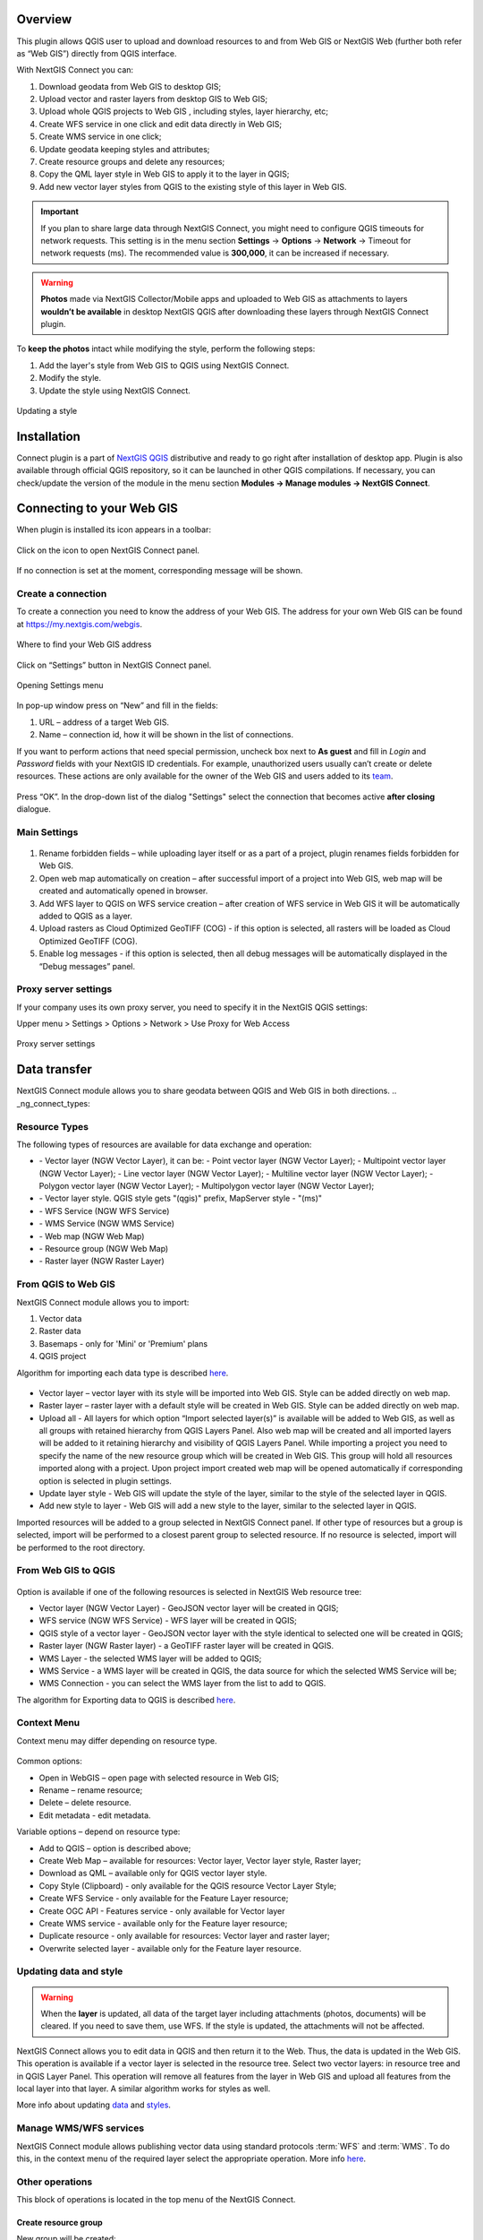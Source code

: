 .. sectionauthor:: Екатерина Петруненко <ekaterina.petrunenko@nextgis.com>
.. sectionauthor:: Роман Гайнуллов <roman.gainullov@nextgis.com>

.. _ng_connect_overview:
    
Overview 
=========

This plugin allows QGIS user to upload and download resources to and from Web GIS or NextGIS Web (further both refer as “Web GIS”) directly from QGIS interface.

With NextGIS Connect you can:

1.	Download geodata from Web GIS to desktop GIS;
2.	Upload vector and raster layers from desktop GIS to Web GIS;
3.	Upload whole QGIS projects to Web GIS , including styles, layer hierarchy, etc;
4.	Create WFS service in one click and edit data directly in Web GIS;
5.      Create WMS service in one click;
6.	Update geodata keeping styles and attributes;
7.	Create resource groups and delete any resources;
8.      Copy the QML layer style in Web GIS to apply it to the layer in QGIS;
9.      Add new vector layer styles from QGIS to the existing style of this layer in Web GIS.


.. important::
	If you plan to share large data through NextGIS Connect, you might need to configure QGIS timeouts for network requests. This setting is in the menu section **Settings** -> **Options** -> **Network** -> Timeout for network requests (ms). The recommended value is **300,000**, it can be increased if necessary.


.. warning::

   **Photos** made via NextGIS Collector/Mobile apps and uploaded to Web GIS as attachments to layers **wouldn’t be available** in desktop NextGIS QGIS after downloading these layers through NextGIS Connect plugin.

To **keep the photos** intact while modifying the style, perform the following steps:

1. Add the layer's style from Web GIS to QGIS using NextGIS Connect.
2. Modify the style.
3. Update the style using NextGIS Connect.

.. figure:: _static/ngconnect_modify_keep_photo_en.png
   :align: center
   :width: 20cm   
   
   Updating a style



.. _ng_connect_install:

Installation
=============
   
Connect plugin is a part of `NextGIS QGIS <http://nextgis.com/nextgis-qgis/>`_ distributive and ready to go right after installation of desktop app. Plugin is also available through official QGIS repository, so it can be launched in other QGIS compilations. If necessary, you can check/update the version of the module in the menu section **Modules -> Manage modules -> NextGIS Connect**.


.. _ng_connect_connection:

Сonnecting to your Web GIS
==========================

When plugin is installed its icon appears in a toolbar:

.. figure:: _static/logo.png
   :align: center

Click on the icon to open NextGIS Connect panel.

.. figure:: _static/connect_panel_en.png
   :align: center
   :width: 9cm

If no connection is set at the moment, corresponding message will be shown.

.. figure:: _static/panel-no-connections_en.png
   :align: center
   :width: 9cm
   
   
.. _ng_connect_new_connection:

Create a connection
-------------------

To create a connection you need to know the address of your Web GIS. The address for your own Web GIS can be found at https://my.nextgis.com/webgis. 

.. figure:: _static/my_nextgis.png
   :align: center

   Where to find your Web GIS address

Click on “Settings” button in NextGIS Connect panel.

.. figure:: _static/call_settings_en.png
   :align: center
   :width: 9cm

   Opening Settings menu

In pop-up window press on “New” and fill in the fields:

1.	URL – address of a target Web GIS.
2.	Name – connection id, how it will be shown in the list of connections.

If you want to perform actions that need special permission, uncheck box next to **As guest** and fill in *Login* and *Password* fields with your NextGIS ID credentials. For example, unauthorized users usually can’t create or delete resources. These actions are only available for the owner of the Web GIS and users added to its `team <https://docs.nextgis.com/docs_ngcom/source/create.html#team-management>`_.

.. figure:: _static/nextgis_connect/connection_settings_en.bmp.png
   :align: center

Press “OK”. In the drop-down list of the dialog "Settings" select the connection that becomes active **after closing** dialogue.


.. _ng_connect_main_settings:

Main Settings
-------------

.. figure:: _static/nextgis_connect/settings_en.png
   :align: center

1. Rename forbidden fields – while uploading layer itself or as a part of a project, plugin renames fields forbidden for Web GIS.

2. Open web map automatically on creation – after successful import of a project into Web GIS, web map will be created and automatically opened in browser. 

3. Add WFS layer to QGIS on WFS service creation – after creation of WFS service in Web GIS it will be automatically added to QGIS as a layer.

4. Upload rasters as Cloud Optimized GeoTIFF (COG) - if this option is selected, all rasters will be loaded as Cloud Optimized GeoTIFF (COG).

5. Enable log messages - if this option is selected, then all debug messages will be automatically displayed in the “Debug messages” panel.



.. _ng_connect_proxy:

Proxy server settings
----------------------

If your company uses its own proxy server, you need to specify it in the NextGIS QGIS settings:

Upper menu > Settings > Options > Network > Use Proxy for Web Access

.. figure:: _static/nextgis_connect/proxy_en.png
   :align: center
   :alt: Proxy server settings
   
   Proxy server settings




.. _ng_connect_data_transfer:

Data transfer
=============

NextGIS Connect module allows you to share geodata between QGIS and Web GIS in both directions.
.. _ng_connect_types:

Resource Types
-----------------

The following types of resources are available for data exchange and operation:

.. |resource_vector_point| image:: _static/nextgis_connect/vector_layer_point.png
.. |resource_vector_mpoint| image:: _static/nextgis_connect/vector_layer_mpoint.png
.. |resource_vector_line| image:: _static/nextgis_connect/vector_layer_line.png
.. |resource_vector_mline| image:: _static/nextgis_connect/vector_layer_mline.png
.. |resource_vector_polygon| image:: _static/nextgis_connect/vector_layer_polygon.png
.. |resource_vector_mpolygon| image:: _static/nextgis_connect/vector_layer_mpolygon.png
.. |resource_wfs| image:: _static/resource_wfs_symbol.png
.. |resource_wms| image:: _static/resource_wms_symbol.png
.. |resource_style| image:: _static/resource_style_symbol.png
.. |resource_webmap| image:: _static/resource_webmap_symbol.png
.. |resource_group| image:: _static/nextgis_connect/resource_group.png
.. |raster_layer| image:: _static/raster_layer.png
.. |vector_layer| image:: _static/vector_layer_symbol.png

- |vector_layer| - Vector layer (NGW Vector Layer), it can be: 
  |resource_vector_point| - Point vector layer (NGW Vector Layer); 
  |resource_vector_mpoint| - Multipoint vector layer (NGW Vector Layer); 
  |resource_vector_line| - Line vector layer (NGW Vector Layer);
  |resource_vector_line| - Multiline vector layer (NGW Vector Layer);
  |resource_vector_polygon| - Polygon vector layer (NGW Vector Layer);
  |resource_vector_mpolygon| - Multipolygon vector layer (NGW Vector Layer);
- |resource_style| - Vector layer style. QGIS style gets "(qgis)" prefix, MapServer style - "(ms)"
- |resource_wfs| - WFS Service (NGW WFS Service)
- |resource_wms| - WMS Service (NGW WMS Service)
- |resource_webmap| - Web map (NGW Web Map)
- |resource_group| - Resource group (NGW Web Map)
- |raster_layer| - Raster layer (NGW Raster Layer)







.. _ng_connect_import:

From QGIS to Web GIS 
---------------------

NextGIS Connect module allows you to import:

1. Vector data
2. Raster data
3. Basemaps - only for 'Mini' or 'Premium' plans
4. QGIS project

Algorithm for importing each data type is described `here <https://docs.nextgis.com/docs_ngcom/source/ngqgis_connect.html#creating-and-uploading-data>`_.

.. figure:: _static/add_to_ngw_en.png
   :align: center
   :width: 9cm

- Vector layer – vector layer with its style will be imported into Web GIS. Style can be added directly on web map.
- Raster layer – raster layer with a default style will be created in Web GIS. Style can be added directly on web map.
- Upload all - All layers for which option “Import selected layer(s)” is available will be added to Web GIS, as well as all groups with retained hierarchy from QGIS Layers Panel. Also web map will be created and all imported layers will be added to it retaining hierarchy and visibility of QGIS Layers Panel. While importing a project you need to specify the name of the new resource group which will be created in Web GIS. This group will hold all resources imported along with a project. Upon project import created web map will be opened automatically if corresponding option is selected in plugin settings.
- Update layer style - Web GIS will update the style of the layer, similar to the style of the selected layer in QGIS.
- Add new style to layer - Web GIS will add a new style to the layer, similar to the selected layer in QGIS.

Imported resources will be added to a group selected in NextGIS Connect panel. If other type of resources but a group is selected, import will be performed to a closest parent group to selected resource. If no resource is selected, import will be performed to the root directory.


.. _ng_connect_export:

From Web GIS to QGIS
----------------------

.. figure:: _static/add_to_qgis_en.png
   :align: center
   :width: 9cm


Option is available if one of the following resources is selected in NextGIS Web resource tree:

- Vector layer (NGW Vector Layer) |vector_layer| - GeoJSON vector layer will be created in QGIS;
- WFS service (NGW WFS Service) |resource_wfs| - WFS layer will be created in QGIS;
- QGIS style of a vector layer |resource_style| - GeoJSON vector layer with the style identical to selected one will be created in QGIS;
- Raster layer (NGW Raster layer)  |raster_layer|  - a GeoTIFF raster layer will be created in QGIS.
- WMS Layer - the selected WMS layer will be added to QGIS;
- WMS Service - a WMS layer will be created in QGIS, the data source for which the selected WMS Service will be;
- WMS Connection - you can select the WMS layer from the list to add to QGIS.

.. |resource_vector| image:: _static/resource_vector.png

.. |resource_wfs| image:: _static/resource_wfs.png


The algorithm for Exporting data to QGIS is described `here <https://docs.nextgis.com/docs_ngcom/source/ngqgis_connect.html#exporting-data>`_.


.. _ng_connect_cont_menu:

Context Menu
-------------

Context menu may differ depending on resource type.

.. figure:: _static/context_menu_en.png
   :align: center
   :width: 10cm

Common options:

-	Open in WebGIS – open page with selected resource in Web GIS;

-	Rename – rename resource;

-	Delete – delete resource.

-       Edit metadata - edit metadata.


Variable options – depend on resource type:

-	Add to QGIS – option is described above;

-	Create Web Map – available for resources: Vector layer, Vector layer style, Raster layer;

-	Download as QML – available only for QGIS vector layer style.

-       Copy Style (Clipboard) - only available for the QGIS resource Vector Layer Style;

-       Create WFS Service - only available for the Feature Layer resource;

-       Create OGC API - Features service - only available for Vector layer

-       Create WMS service - available only for the Feature layer resource;

-       Duplicate resource - only available for resources: Vector layer and raster layer;

-       Overwrite selected layer - available only for the Feature layer resource.



.. _ng_connect_update_data:

Updating data and style
-----------------------

.. warning:: 
   When the **layer** is updated, all data of the target layer including attachments (photos, documents) will be cleared. If you need to save them, use WFS. If the style is updated, the attachments will not be affected.

NextGIS Connect allows you to edit data in QGIS and then return it to the Web.
Thus, the data is updated in the Web GIS.
This operation is available if a vector layer is selected in the resource tree.
Select two vector layers: in resource tree and in QGIS Layer Panel. This operation will remove all features from the layer in Web GIS and upload all features from the local layer into that layer. A similar algorithm works for styles as well.

More info about updating `data <https://docs.nextgis.com/docs_ngcom/source/ngqgis_connect.html#updating-data>`_ and `styles <https://docs.nextgis.com/docs_ngcom/source/ngqgis_connect.html#updating-style>`_.


.. _ng_connect_wfs_wms:

Manage WMS/WFS services
------------------------

NextGIS Connect module allows publishing vector data using standard protocols :term:`WFS` and :term:`WMS`.
To do this, in the context menu of the required layer select the appropriate operation.
More info `here <https://docs.nextgis.com/docs_ngcom/source/ngqgis_connect.html#creating-wfs-and-wfs-services>`_.

.. _ng_connect_res_group:

Other operations
-------------------

This block of operations is located in the top menu of the NextGIS Connect.

Create resource group
~~~~~~~~~~~~~~~~~~~~~

New group will be created:

* In the resource group selected via NextGIS Connect panel. 
* If other type of resources but a group is selected - in the closest parent group. 
* If no resource is selected - in the main resource group.

.. figure:: _static/create_group_en.png
   :align: center
   :width: 9cm

   Creating resource group using NextGIS Connect

Refresh
~~~~~~~~~~~

The "refresh" operation will update the entire Web GIS resource tree to the current state.

.. figure:: _static/reload_en.png
   :align: center
   :width: 9cm

   Refreshing Web GIS data

Open Web Map in browser
~~~~~~~~~~~~~~~~~~~~~~~~~~

Option is available if a Web Map (|resource_webmap| NGW Web Map) is selected in NextGIS Connect resource tree. The Web Map will be opened in a new tab of default browser.

.. figure:: _static/nextgis_connect/open_webmap_en.png
   :align: center
   :width: 10cm

   Opening Web Map from NextGIS Connect


